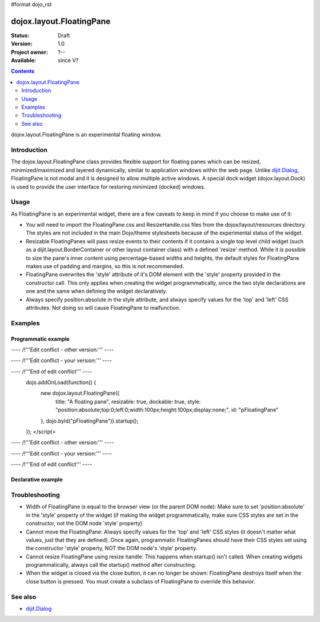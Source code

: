 #format dojo_rst

dojox.layout.FloatingPane
=========================

:Status: Draft
:Version: 1.0
:Project owner: ?--
:Available: since V?

.. contents::
   :depth: 2

dojox.layout.FloatingPane is an experimental floating window.


============
Introduction
============

The dojox.layout.FloatingPane class provides flexible support for floating panes which can be resized, minimized/maximized and layered dynamically, similar to application windows within the web page. Unlike `dijit.Dialog <dijit/Dialog>`_, FloatingPane is not modal and it is designed to allow multiple active windows. A special dock widget (dojox.layout.Dock) is used to provide the user interface for restoring minimized (docked) windows.


=====
Usage
=====

As FloatingPane is an experimental widget, there are a few caveats to keep in mind if you choose to make use of it:

* You will need to import the FloatingPane.css and ResizeHandle.css files from the dojox/layout/resources directory. The styles are not included in the main Dojo/theme stylesheets because of the experimental status of the widget.
* Resizable FloatingPanes will pass resize events to their contents if it contains a single top level child widget (such as a dijit.layout.BorderContainer or other layout container class) with a defined 'resize' method. While it is possible to size the pane's inner content using percentage-based widths and heights, the default styles for FloatingPane makes use of padding and margins, so this is not recommended.
* FloatingPane overwrites the 'style' attribute of it's DOM element with the 'style' property provided in the constructor call. This only applies when creating the widget programmatically, since the two style declarations are one and the same when defining the widget declaratively.
* Always specify position:absolute in the style attribute, and always specify values for the 'top' and 'left' CSS attributes. Not doing so will cause FloatingPane to malfunction.


========
Examples
========

Programmatic example
--------------------

.. cv-compound::
  .. cv:: css

     <style type="text/css">
       @import "/moin_static163/js/dojo/trunk/dojox/layout/resources/FloatingPane.css";
       @import "/moin_static163/js/dojo/trunk/dojox/layout/resources/ResizeHandle.css";
     </style>

  .. cv:: javascript

     dojo.require("dojox.layout.FloatingPane");
     dojo.require("dijit.form.Button");

---- /!\ '''Edit conflict - other version:''' ----

---- /!\ '''Edit conflict - your version:''' ----

---- /!\ '''End of edit conflict''' ----
     dojo.addOnLoad(function() {
       new dojox.layout.FloatingPane({
          title: "A floating pane",
          resizable: true, dockable: true,
          style: "position:absolute;top:0;left:0;width:100px;height:100px;display:none;",
          id: "pFloatingPane"
       }, dojo.byId("pFloatingPane")).startup();
     });
     </script>


---- /!\ '''Edit conflict - other version:''' ----

---- /!\ '''Edit conflict - your version:''' ----

---- /!\ '''End of edit conflict''' ----
  .. cv:: html

        <div id="pFloatingPane">This is the content of the pane!</div>
        <div dojoType="dijit.form.Button" label="Show me" onClick="dijit.byId('pFloatingPane').show();"></div>
        <br/><br/><br/><br/>


Declarative example
-------------------

.. cv-compound::
  .. cv:: css

     <style type="text/css">
       @import "/moin_static163/js/dojo/trunk/dojox/layout/resources/FloatingPane.css";
       @import "/moin_static163/js/dojo/trunk/dojox/layout/resources/ResizeHandle.css";
     </style>

  .. cv:: javascript

     <script type="text/javascript">
     dojo.require("dojox.layout.FloatingPane");
     dojo.require("dijit.form.Button");
     </script>

  .. cv:: html

     <div dojoType="dojox.layout.FloatingPane" id="dFloatingPane"
        title="A floating pane" resizable="true" dockable="true"
        style="position:absolute;top:0;left:0;width:100px;height:100px;display:none;">
     This is the content of the pane!
     </div>
     <div dojoType="dijit.form.Button" label="Show me" onClick="dijit.byId('dFloatingPane').show();"></div>
        <br/><br/><br/><br/>

===============
Troubleshooting
===============

* Width of FloatingPane is equal to the browser view (or the parent DOM node): Make sure to set 'position:absolute' in the 'style' property of the widget (if making the widget programmatically, make sure CSS styles are set in the constructor, not the DOM node 'style' property)
* Cannot move the FloatingPane: Always specify values for the 'top' and 'left' CSS styles (it doesn't matter what values, just that they are defined). Once again, programmatic FloatingPanes should have their CSS styles set using the constructor 'style' property, NOT the DOM node's 'style' property.
* Cannot resize FloatingPane using resize handle: This happens when startup() isn't called. When creating widgets programmatically, always call the startup() method after constructing.
* When the widget is closed via the close button, it can no longer be shown: FloatingPane destroys itself when the close button is pressed. You must create a subclass of FloatingPane to override this behavior.

========
See also
========

* `dijit.Dialog <dijit/Dialog>`_
